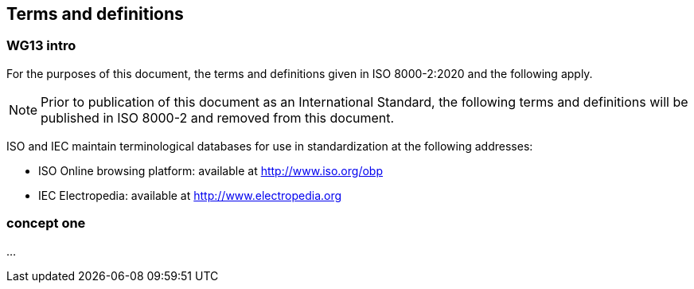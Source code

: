 
[source="ISO_8000-2"]
== Terms and definitions

[.boilerplate]
=== WG13 intro

For the purposes of this document, the terms and definitions given in
ISO 8000-2:2020 and the following apply.

NOTE:	Prior to publication of this document as an International Standard, the
following terms and definitions will be published in ISO 8000-2 and removed from
this document.

ISO and IEC maintain terminological databases for use in standardization at the
following addresses:

* ISO Online browsing platform: available at
  http://www.iso.org/obp[http://www.iso.org/obp]

* IEC Electropedia: available at
  http://www.electropedia.org[http://www.electropedia.org]


=== concept one

...
